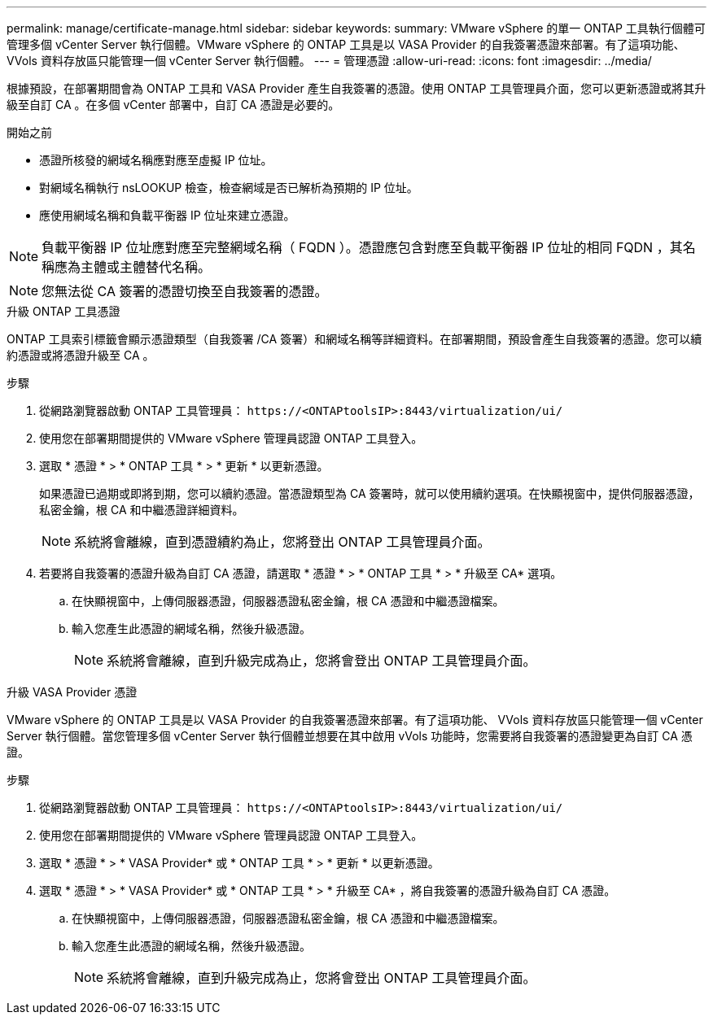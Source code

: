 ---
permalink: manage/certificate-manage.html 
sidebar: sidebar 
keywords:  
summary: VMware vSphere 的單一 ONTAP 工具執行個體可管理多個 vCenter Server 執行個體。VMware vSphere 的 ONTAP 工具是以 VASA Provider 的自我簽署憑證來部署。有了這項功能、 VVols 資料存放區只能管理一個 vCenter Server 執行個體。 
---
= 管理憑證
:allow-uri-read: 
:icons: font
:imagesdir: ../media/


[role="lead"]
根據預設，在部署期間會為 ONTAP 工具和 VASA Provider 產生自我簽署的憑證。使用 ONTAP 工具管理員介面，您可以更新憑證或將其升級至自訂 CA 。在多個 vCenter 部署中，自訂 CA 憑證是必要的。

.開始之前
* 憑證所核發的網域名稱應對應至虛擬 IP 位址。
* 對網域名稱執行 nsLOOKUP 檢查，檢查網域是否已解析為預期的 IP 位址。
* 應使用網域名稱和負載平衡器 IP 位址來建立憑證。



NOTE: 負載平衡器 IP 位址應對應至完整網域名稱（ FQDN ）。憑證應包含對應至負載平衡器 IP 位址的相同 FQDN ，其名稱應為主體或主體替代名稱。


NOTE: 您無法從 CA 簽署的憑證切換至自我簽署的憑證。

[role="tabbed-block"]
====
.升級 ONTAP 工具憑證
--
ONTAP 工具索引標籤會顯示憑證類型（自我簽署 /CA 簽署）和網域名稱等詳細資料。在部署期間，預設會產生自我簽署的憑證。您可以續約憑證或將憑證升級至 CA 。

.步驟
. 從網路瀏覽器啟動 ONTAP 工具管理員： `\https://<ONTAPtoolsIP>:8443/virtualization/ui/`
. 使用您在部署期間提供的 VMware vSphere 管理員認證 ONTAP 工具登入。
. 選取 * 憑證 * > * ONTAP 工具 * > * 更新 * 以更新憑證。
+
如果憑證已過期或即將到期，您可以續約憑證。當憑證類型為 CA 簽署時，就可以使用續約選項。在快顯視窗中，提供伺服器憑證，私密金鑰，根 CA 和中繼憑證詳細資料。

+

NOTE: 系統將會離線，直到憑證續約為止，您將登出 ONTAP 工具管理員介面。

. 若要將自我簽署的憑證升級為自訂 CA 憑證，請選取 * 憑證 * > * ONTAP 工具 * > * 升級至 CA* 選項。
+
.. 在快顯視窗中，上傳伺服器憑證，伺服器憑證私密金鑰，根 CA 憑證和中繼憑證檔案。
.. 輸入您產生此憑證的網域名稱，然後升級憑證。
+

NOTE: 系統將會離線，直到升級完成為止，您將會登出 ONTAP 工具管理員介面。





--
.升級 VASA Provider 憑證
--
VMware vSphere 的 ONTAP 工具是以 VASA Provider 的自我簽署憑證來部署。有了這項功能、 VVols 資料存放區只能管理一個 vCenter Server 執行個體。當您管理多個 vCenter Server 執行個體並想要在其中啟用 vVols 功能時，您需要將自我簽署的憑證變更為自訂 CA 憑證。

.步驟
. 從網路瀏覽器啟動 ONTAP 工具管理員： `\https://<ONTAPtoolsIP>:8443/virtualization/ui/`
. 使用您在部署期間提供的 VMware vSphere 管理員認證 ONTAP 工具登入。
. 選取 * 憑證 * > * VASA Provider* 或 * ONTAP 工具 * > * 更新 * 以更新憑證。
. 選取 * 憑證 * > * VASA Provider* 或 * ONTAP 工具 * > * 升級至 CA* ，將自我簽署的憑證升級為自訂 CA 憑證。
+
.. 在快顯視窗中，上傳伺服器憑證，伺服器憑證私密金鑰，根 CA 憑證和中繼憑證檔案。
.. 輸入您產生此憑證的網域名稱，然後升級憑證。
+

NOTE: 系統將會離線，直到升級完成為止，您將會登出 ONTAP 工具管理員介面。





--
====